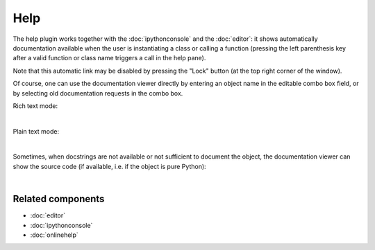 Help
====

The help plugin works together with the :doc:`ipythonconsole` and the
:doc:`editor`: it shows automatically documentation available when the
user is instantiating a class or calling a function (pressing the left
parenthesis key after a valid function or class name triggers a call
in the help pane).

Note that this automatic link may be disabled by pressing the "Lock" button
(at the top right corner of the window).

Of course, one can use the documentation viewer directly by entering an object
name in the editable combo box field, or by selecting old documentation requests
in the combo box.

Rich text mode:

.. image:: images/help/help_standard.png
   :alt: Spyder Help panel, displaying rich text docs for the DataFrame class

|

Plain text mode:

.. image:: images/help/help_plain.png
   :alt: Spyder Help panel, displaying plain text docs for the DataFrame class

|

Sometimes, when docstrings are not available or not sufficient to document the
object, the documentation viewer can show the source code (if available, i.e.
if the object is pure Python):

.. image:: images/help/help_source_code.png
   :alt: Help panel showing part of the docstring and source code for DataFrame

|


Related components
~~~~~~~~~~~~~~~~~~

* :doc:`editor`
* :doc:`ipythonconsole`
* :doc:`onlinehelp`

